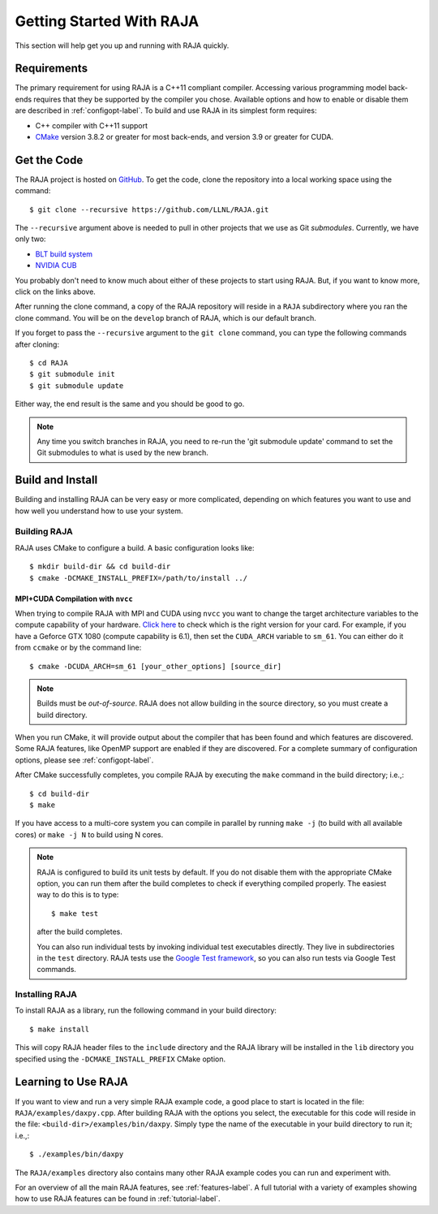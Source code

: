 .. ##
.. ## Copyright (c) 2016-19, Lawrence Livermore National Security, LLC.
.. ##
.. ## Produced at the Lawrence Livermore National Laboratory
.. ##
.. ## LLNL-CODE-689114
.. ##
.. ## All rights reserved.
.. ##
.. ## This file is part of RAJA.
.. ##
.. ## For details about use and distribution, please read RAJA/LICENSE.
.. ##


.. _getting_started-label:

*************************
Getting Started With RAJA
*************************

This section will help get you up and running with RAJA quickly.

============
Requirements
============

The primary requirement for using RAJA is a C++11 compliant compiler.
Accessing various programming model back-ends requires that they be supported
by the compiler you chose. Available options and how to enable or disable 
them are described in :ref:`configopt-label`. To build and use RAJA in its 
simplest form requires:

- C++ compiler with C++11 support
- `CMake <https://cmake.org/>`_ version 3.8.2 or greater for most back-ends, and version 3.9 or greater for CUDA.


==================
Get the Code
==================

The RAJA project is hosted on `GitHub <https://github.com/LLNL/RAJA>`_.
To get the code, clone the repository into a local working space using
the command::

   $ git clone --recursive https://github.com/LLNL/RAJA.git

The ``--recursive`` argument above is needed to pull in other projects
that we use as Git *submodules*. Currently, we have only two:

- `BLT build system <https://github.com/LLNL/blt>`_
- `NVIDIA CUB <https://github.com/NVlabs/cub>`_

You probably don't need to know much about either of these projects to start
using RAJA. But, if you want to know more, click on the links above.

After running the clone command, a copy of the RAJA repository will reside in
a ``RAJA`` subdirectory where you ran the clone command. You will be on the 
``develop`` branch of RAJA, which is our default branch.

If you forget to pass the ``--recursive`` argument to the ``git clone``
command, you can type the following commands after cloning::

  $ cd RAJA
  $ git submodule init
  $ git submodule update

Either way, the end result is the same and you should be good to go.

.. note:: Any time you switch branches in RAJA, you need to re-run the
          'git submodule update' command to set the Git submodules to
          what is used by the new branch.

==================
Build and Install
==================

Building and installing RAJA can be very easy or more complicated, depending
on which features you want to use and how well you understand how to use
your system.

--------------
Building RAJA
--------------

RAJA uses CMake to configure a build. A basic configuration looks like::

  $ mkdir build-dir && cd build-dir
  $ cmake -DCMAKE_INSTALL_PREFIX=/path/to/install ../


MPI+CUDA Compilation with ``nvcc``
-----------------------------------

When trying to compile RAJA with MPI and CUDA using ``nvcc`` you want to change
the target architecture variables to the compute capability of your hardware. 
`Click here <https://developer.nvidia.com/cuda-gpus>`_ to check which is the
right version for your card. For example, if you have a Geforce GTX 1080 
(compute capability is 6.1), then set the ``CUDA_ARCH`` variable to ``sm_61``.
You can either do it from ``ccmake`` or by the command line::
   
   $ cmake -DCUDA_ARCH=sm_61 [your_other_options] [source_dir]


.. note:: Builds must be *out-of-source*.  RAJA does not allow building in
          the source directory, so you must create a build directory.

When you run CMake, it will provide output about the compiler that has been 
found and which features are discovered. Some RAJA features, like OpenMP 
support are enabled if they are discovered. For a complete summary of 
configuration options, please see :ref:`configopt-label`.

After CMake successfully completes, you compile RAJA by executing the ``make``
command in the build directory; i.e.,::

  $ cd build-dir
  $ make

If you have access to a multi-core system you can compile in parallel by running
``make -j`` (to build with all available cores) or ``make -j N`` to build using
N cores.

.. note:: RAJA is configured to build its unit tests by default. If you do not
          disable them with the appropriate CMake option, you can run them
          after the build completes to check if everything compiled properly.
          The easiest way to do this is to type::

          $ make test

          after the build completes.

          You can also run individual tests by invoking individual test 
          executables directly. They live in subdirectories in the ``test`` 
          directory. RAJA tests use the 
          `Google Test framework <https://github.com/google/googletest>`_, 
          so you can also run tests via Google Test commands.


----------------
Installing RAJA
----------------

To install RAJA as a library, run the following command in your build 
directory::

  $ make install

This will copy RAJA header files to the ``include`` directory and the RAJA
library will be installed in the ``lib`` directory you specified using the
``-DCMAKE_INSTALL_PREFIX`` CMake option.


======================
Learning to Use RAJA
======================

If you want to view and run a very simple RAJA example code, a good place to
start is located in the file: ``RAJA/examples/daxpy.cpp``. After building 
RAJA with the options you select, the executable for this code will reside 
in the file: ``<build-dir>/examples/bin/daxpy``. Simply type the name
of the executable in your build directory to run it; i.e.,::

  $ ./examples/bin/daxpy 

The ``RAJA/examples`` directory also contains many other RAJA example codes 
you can run and experiment with.

For an overview of all the main RAJA features, see :ref:`features-label`.
A full tutorial with a variety of examples showing how to use RAJA features
can be found in :ref:`tutorial-label`.
